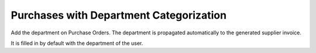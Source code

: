 Purchases with Department Categorization
========================================

Add the department on Purchase Orders. The department is propagated
automatically to the generated supplier invoice.

It is filled in by default with the department of the user.
